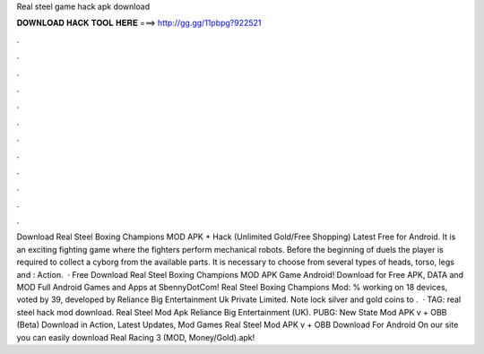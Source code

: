 Real steel game hack apk download

𝐃𝐎𝐖𝐍𝐋𝐎𝐀𝐃 𝐇𝐀𝐂𝐊 𝐓𝐎𝐎𝐋 𝐇𝐄𝐑𝐄 ===> http://gg.gg/11pbpg?922521

.

.

.

.

.

.

.

.

.

.

.

.

Download Real Steel Boxing Champions MOD APK + Hack (Unlimited Gold/Free Shopping) Latest Free for Android. It is an exciting fighting game where the fighters perform mechanical robots. Before the beginning of duels the player is required to collect a cyborg from the available parts. It is necessary to choose from several types of heads, torso, legs and : Action.  · Free Download Real Steel Boxing Champions MOD APK Game Android! Download for Free APK, DATA and MOD Full Android Games and Apps at SbennyDotCom! Real Steel Boxing Champions Mod: % working on 18 devices, voted by 39, developed by Reliance Big Entertainment Uk Private Limited. Note lock silver and gold coins to .  · TAG: real steel hack mod download. Real Steel Mod Apk Reliance Big Entertainment (UK). PUBG: New State Mod APK v + OBB (Beta) Download in Action, Latest Updates, Mod Games Real Steel Mod APK v + OBB Download For Android On our site you can easily download Real Racing 3 (MOD, Money/Gold).apk!